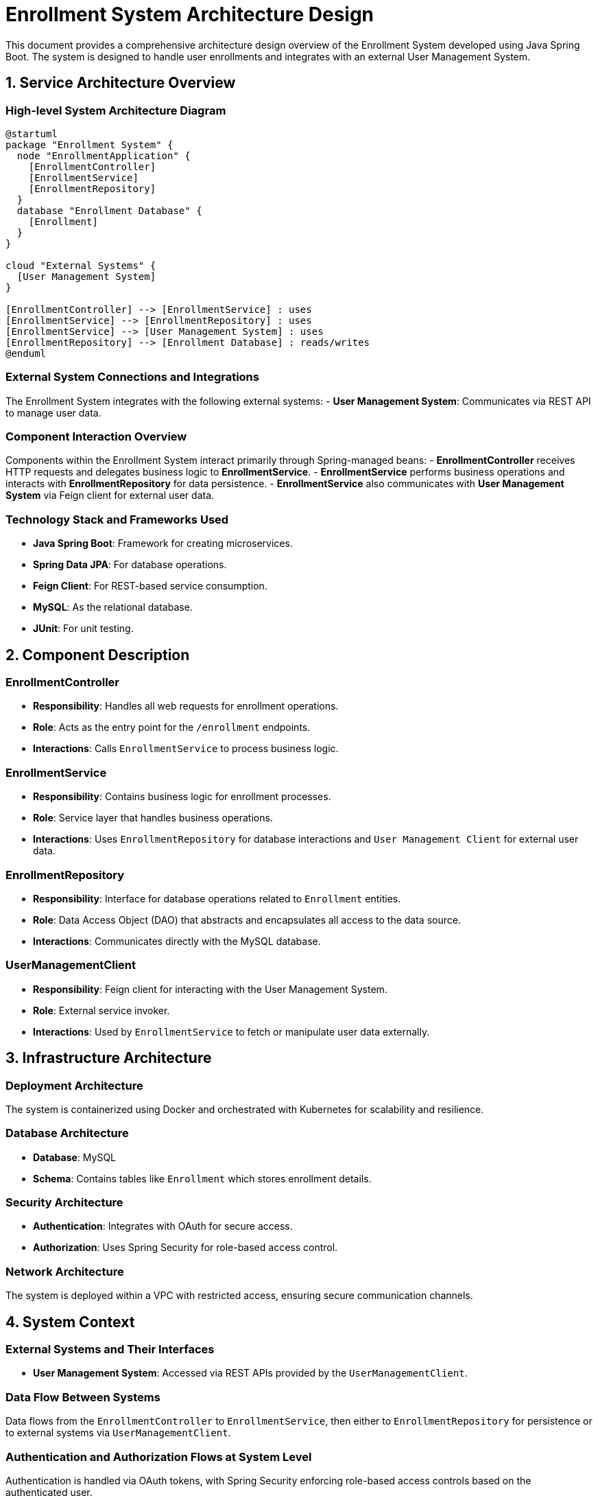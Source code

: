 = Enrollment System Architecture Design

This document provides a comprehensive architecture design overview of the Enrollment System developed using Java Spring Boot. The system is designed to handle user enrollments and integrates with an external User Management System.

== 1. Service Architecture Overview

=== High-level System Architecture Diagram

[plantuml, diagram-architecture, png]
----
@startuml
package "Enrollment System" {
  node "EnrollmentApplication" {
    [EnrollmentController]
    [EnrollmentService]
    [EnrollmentRepository]
  }
  database "Enrollment Database" {
    [Enrollment]
  }
}

cloud "External Systems" {
  [User Management System]
}

[EnrollmentController] --> [EnrollmentService] : uses
[EnrollmentService] --> [EnrollmentRepository] : uses
[EnrollmentService] --> [User Management System] : uses
[EnrollmentRepository] --> [Enrollment Database] : reads/writes
@enduml
----

=== External System Connections and Integrations

The Enrollment System integrates with the following external systems:
- **User Management System**: Communicates via REST API to manage user data.

=== Component Interaction Overview

Components within the Enrollment System interact primarily through Spring-managed beans:
- **EnrollmentController** receives HTTP requests and delegates business logic to **EnrollmentService**.
- **EnrollmentService** performs business operations and interacts with **EnrollmentRepository** for data persistence.
- **EnrollmentService** also communicates with **User Management System** via Feign client for external user data.

=== Technology Stack and Frameworks Used

- **Java Spring Boot**: Framework for creating microservices.
- **Spring Data JPA**: For database operations.
- **Feign Client**: For REST-based service consumption.
- **MySQL**: As the relational database.
- **JUnit**: For unit testing.

== 2. Component Description

=== EnrollmentController

- **Responsibility**: Handles all web requests for enrollment operations.
- **Role**: Acts as the entry point for the `/enrollment` endpoints.
- **Interactions**: Calls `EnrollmentService` to process business logic.

=== EnrollmentService

- **Responsibility**: Contains business logic for enrollment processes.
- **Role**: Service layer that handles business operations.
- **Interactions**: Uses `EnrollmentRepository` for database interactions and `User Management Client` for external user data.

=== EnrollmentRepository

- **Responsibility**: Interface for database operations related to `Enrollment` entities.
- **Role**: Data Access Object (DAO) that abstracts and encapsulates all access to the data source.
- **Interactions**: Communicates directly with the MySQL database.

=== UserManagementClient

- **Responsibility**: Feign client for interacting with the User Management System.
- **Role**: External service invoker.
- **Interactions**: Used by `EnrollmentService` to fetch or manipulate user data externally.

== 3. Infrastructure Architecture

=== Deployment Architecture

The system is containerized using Docker and orchestrated with Kubernetes for scalability and resilience.

=== Database Architecture

- **Database**: MySQL
- **Schema**: Contains tables like `Enrollment` which stores enrollment details.

=== Security Architecture

- **Authentication**: Integrates with OAuth for secure access.
- **Authorization**: Uses Spring Security for role-based access control.

=== Network Architecture

The system is deployed within a VPC with restricted access, ensuring secure communication channels.

== 4. System Context

=== External Systems and Their Interfaces

- **User Management System**: Accessed via REST APIs provided by the `UserManagementClient`.

=== Data Flow Between Systems

Data flows from the `EnrollmentController` to `EnrollmentService`, then either to `EnrollmentRepository` for persistence or to external systems via `UserManagementClient`.

=== Authentication and Authorization Flows at System Level

Authentication is handled via OAuth tokens, with Spring Security enforcing role-based access controls based on the authenticated user.

This architecture document provides a detailed overview of the Enrollment System, ensuring that architects and senior developers can understand and contribute effectively to the project.